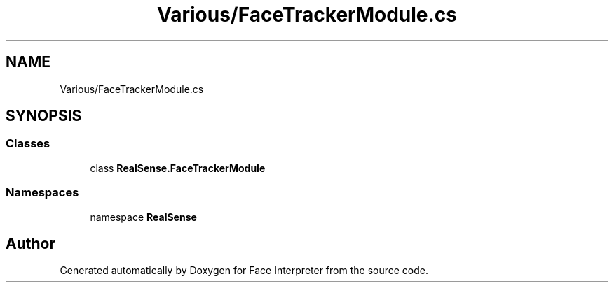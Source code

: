 .TH "Various/FaceTrackerModule.cs" 3 "Wed Jul 5 2017" "Face Interpreter" \" -*- nroff -*-
.ad l
.nh
.SH NAME
Various/FaceTrackerModule.cs
.SH SYNOPSIS
.br
.PP
.SS "Classes"

.in +1c
.ti -1c
.RI "class \fBRealSense\&.FaceTrackerModule\fP"
.br
.in -1c
.SS "Namespaces"

.in +1c
.ti -1c
.RI "namespace \fBRealSense\fP"
.br
.in -1c
.SH "Author"
.PP 
Generated automatically by Doxygen for Face Interpreter from the source code\&.
